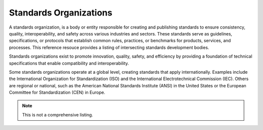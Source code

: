.. meta::
   :title: SDI Standards Organizations
   :description: Provides a list of SDI related and intersecting organizations. 
   :keywords: Standards, Terms, NSDI, SDI, ISO, OGC, GSDI


Standards Organizations
======================

A standards organization, is a body or entity responsible for creating and publishing standards to ensure consistency, quality, interoperability, and safety across various industries and sectors. These standards serve as guidelines, specifications, or protocols that establish common rules, practices, or benchmarks for products, services, and processes.  This reference resouce provides a listing of intersecting standards development bodies.

Standards organizations exist to promote innovation, quality, safety, and efficiency by providing a foundation of technical specifications that enable compatibility and interoperability.

Some standards organizations operate at a global level, creating standards that apply internationally. Examples include the International Organization for Standardization (ISO) and the International Electrotechnical Commission (IEC). Others are regional or national, such as the American National Standards Institute (ANSI) in the United States or the European Committee for Standardization (CEN) in Europe.


.. note::

    This is not a comprehensive listing.  


.. seealso::

   :doc:`/references/ogcstandards`.
